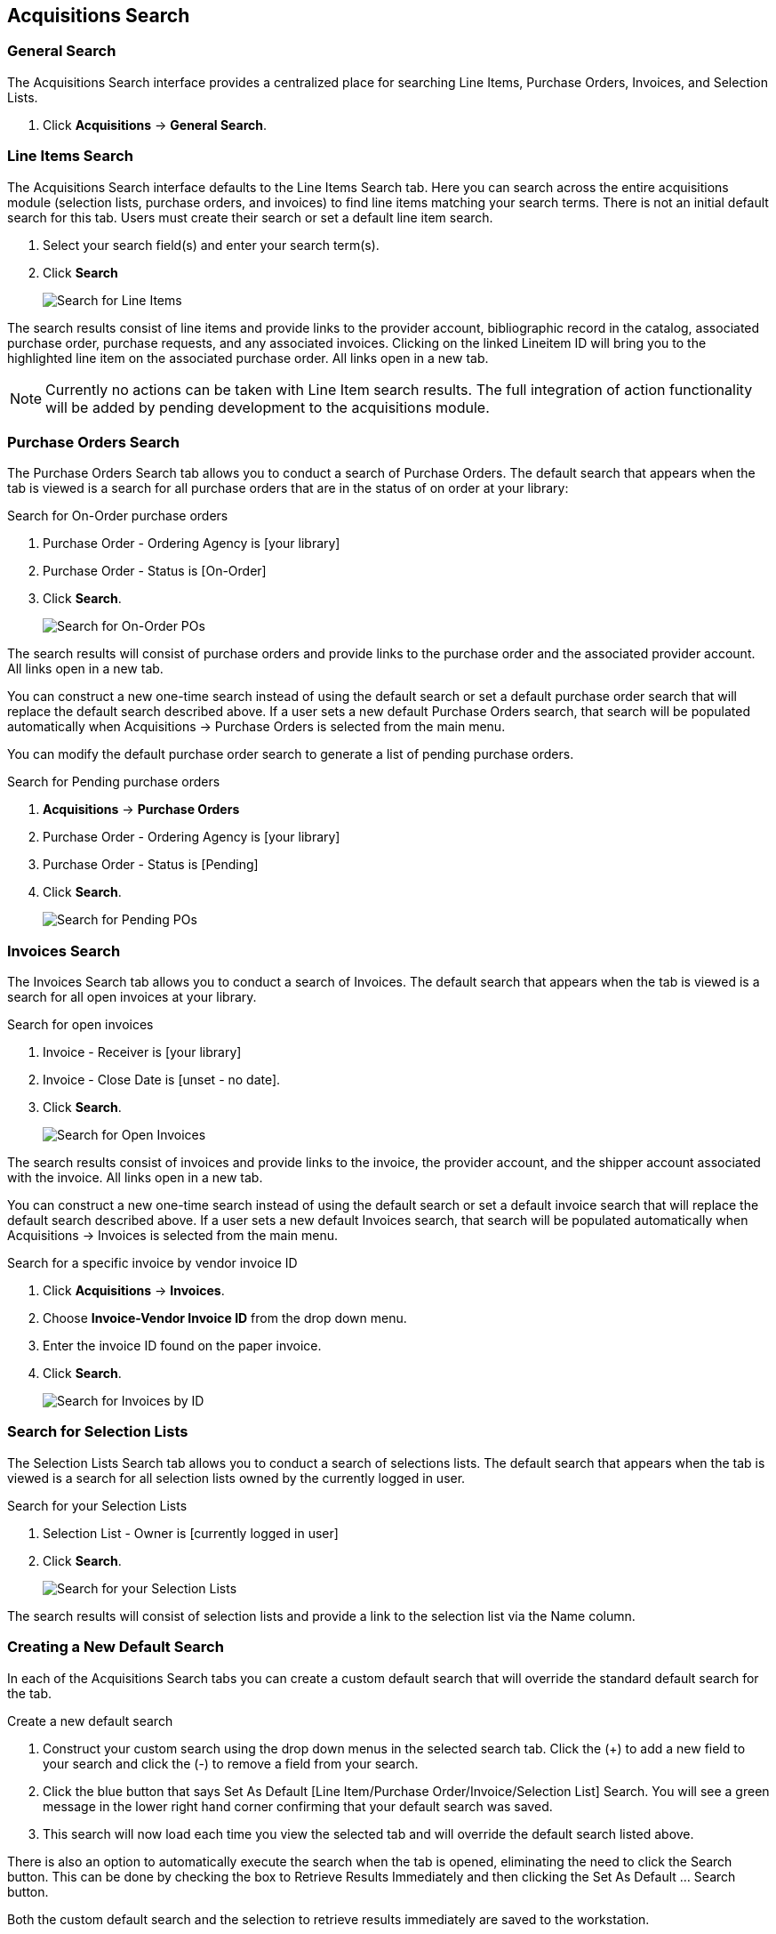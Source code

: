 Acquisitions Search
-------------------

(((Search)))

General Search
~~~~~~~~~~~~~~

The Acquisitions Search interface provides a centralized place for searching Line Items, Purchase Orders, Invoices, and Selection Lists.

. Click *Acquisitions* -> *General Search*.

Line Items Search
~~~~~~~~~~~~~~~~~

The Acquisitions Search interface defaults to the Line Items Search tab. Here you can search across the entire acquisitions module (selection lists, purchase orders, and invoices) to find line items matching your search terms. There is not an initial default search for this tab. Users must create their search or set a default line item search.

. Select your search field(s) and enter your search term(s).
. Click *Search*
+
image::images/acquisitions/searchlineitem.png[scaledwidth="75%",alt="Search for Line Items"]

The search results consist of line items and provide links to the provider account, bibliographic record in the catalog, associated purchase order, purchase requests, and any associated invoices. Clicking on the linked Lineitem ID will bring you to the highlighted line item on the associated purchase order. All links open in a new tab.

NOTE: Currently no actions can be taken with Line Item search results. The full integration of action functionality will be added by pending development to the acquisitions module.

Purchase Orders Search
~~~~~~~~~~~~~~~~~~~~~~

The Purchase Orders Search tab allows you to conduct a search of Purchase Orders. The default search that appears when the tab is viewed is a search for all purchase orders that are in the status of on order at your library:

.Search for On-Order purchase orders
. Purchase Order - Ordering Agency is [your library]
. Purchase Order - Status is [On-Order]
. Click *Search*.
+
image::images/acquisitions/searchonorder.png[scaledwidth="75%",alt="Search for On-Order POs"]

The search results will consist of purchase orders and provide links to the purchase order and the associated provider account. All links open in a new tab.

You can construct a new one-time search instead of using the default search or set a default purchase order search that will replace the default search described above. If a user sets a new default Purchase Orders search, that search will be populated automatically when Acquisitions → Purchase Orders is selected from the main menu.

anchor:pending-order[pending purchase orders]

You can modify the default purchase order search to generate a list of pending purchase orders.

.Search for Pending purchase orders
. *Acquisitions* -> *Purchase Orders*
. Purchase Order - Ordering Agency is [your library]
. Purchase Order - Status is [Pending]
. Click *Search*.
+
image::images/acquisitions/searchpending.png[scaledwidth="75%",alt="Search for Pending POs"]

Invoices Search
~~~~~~~~~~~~~~~

The Invoices Search tab allows you to conduct a search of Invoices. The default search that appears when the tab is viewed is a search for all open invoices at your library.

.Search for open invoices
. Invoice - Receiver is [your library]
. Invoice - Close Date is [unset - no date].
. Click *Search*.
+
image::images/acquisitions/invoicesearch.png[scaledwidth="75%",alt="Search for Open Invoices"]

The search results consist of invoices and provide links to the invoice, the provider account, and the shipper account associated with the invoice. All links open in a new tab.

You can construct a new one-time search instead of using the default search or set a default invoice search that will replace the default search described above. If a user sets a new default Invoices search, that search will be populated automatically when Acquisitions → Invoices is selected from the main menu.

anchor:vendor-invoice[search by invoice ID]

.Search for a specific invoice by vendor invoice ID
. Click *Acquisitions* -> *Invoices*.
. Choose *Invoice-Vendor Invoice ID* from the drop down menu.
. Enter the invoice ID found on the paper invoice.
. Click *Search*.
+
image::images/acquisitions/invoicesearch2.png[scaledwidth="75%",alt="Search for Invoices by ID"]

Search for Selection Lists
~~~~~~~~~~~~~~~~~~~~~~~~~~

The Selection Lists Search tab allows you to conduct a search of selections lists. The default search that appears when the tab is viewed is a search for all selection lists owned by the currently logged in user.

.Search for your Selection Lists
. Selection List - Owner is [currently logged in user]
. Click *Search*.
+
image::images/acquisitions/selectionlist.png[scaledwidth="75%",alt="Search for your Selection Lists"]

The search results will consist of selection lists and provide a link to the selection list via the Name column.

Creating a New Default Search
~~~~~~~~~~~~~~~~~~~~~~~~~~~~~

In each of the Acquisitions Search tabs you can create a custom default search that will override the standard default search for the tab.

.Create a new default search
. Construct your custom search using the drop down menus in the selected search tab. Click the (+) to add a new field to your search and click the (-) to remove a field from your search.
. Click the blue button that says Set As Default [Line Item/Purchase Order/Invoice/Selection List] Search. You will see a green message in the lower right hand corner confirming that your default search was saved.
. This search will now load each time you view the selected tab and will override the default search listed above.

There is also an option to automatically execute the search when the tab is opened, eliminating the need to click the Search button. This can be done by checking the box to Retrieve Results Immediately and then clicking the Set As Default …​ Search button.

Both the custom default search and the selection to retrieve results immediately are saved to the workstation.

If you wish to reset a search tab to its defaults, click the Reset Default Search button.

Search Syntax and Filters
^^^^^^^^^^^^^^^^^^^^^^^^^
To create your search, choose if your search should match _all_ or _any_ of the search terms you use in your search. Selecting _all_ will conduct a stricter search that must match all of the search terms you indicate. Selecting _any_ will return search results that match any of the search terms you indicate.

Next, select a search attribute from the drop down menu. This menu provides search options related to line items, purchase orders, selection lists, and invoices; the search results will return relevant line items.

The search entry box will display a controlled list of values via a dropdown menu when available. You will see this when searching for an org unit, owner, state, status, and provider, among others. Search is case-insensitive.

.Search Tips
. Search operators that are not applicable to the search term selected will not appear in the operator drop down menu when creating a new search. Only relevant search operators will display as options.
. Fields that are associated with controlled vocabularies will display the controlled values in both the search terms and filters for easy selection.
. Column headers for the search results can be clicked on to sort the results by the column. The columns will sort alphabetically or by other sort criteria as appropriate for the data type.
. Using the column actions to filter or sort search results will execute a new search using the current search parameters. If any un-executed changes are made to the search parameters between the initial search submission and any changes to the filters, the new search parameters will be executed upon filtering.

Originating Acquisition
~~~~~~~~~~~~~~~~~~~~~~~

.Show Originating Acquisitions from Item Status
. Click *Circulation* -> *Item Status*
. Enter the item barcode
. Click *Actions* -> Show *Originating Acquisition*
+
image::images/acquisitions/originatingacq.png[alt="Show Originating Acquisitions from Item Status"]

.Show Originating Acquisitions from the Catalogue
. Click *view*
+
image::images/acquisitions/originatingacq2.png[alt="Show Originating Acquisitions from the Catalogue"]
+
. Click *Actions* -> Show *Originating Acquisition*
+
image::images/acquisitions/originatingacq3.png[alt="Show Originating Acquisitions from the Catalogue"]
